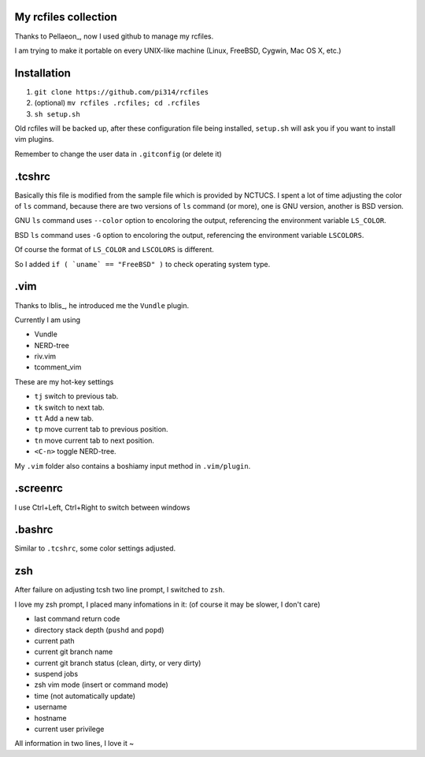 My rcfiles collection
=====================

Thanks to Pellaeon_, now I used github to manage my rcfiles.

..  Pellaeon_: https://github.com/pellaeon

I am trying to make it portable on every UNIX-like machine (Linux, FreeBSD, Cygwin, Mac OS X, etc.)

Installation
============

1.  ``git clone https://github.com/pi314/rcfiles``
2.  (optional) ``mv rcfiles .rcfiles; cd .rcfiles``
3.  ``sh setup.sh``

Old rcfiles will be backed up, after these configuration file being installed, ``setup.sh`` will ask you if you want to install vim plugins.

Remember to change the user data in ``.gitconfig`` (or delete it)

.tcshrc
=======

Basically this file is modified from the sample file which is provided by NCTUCS.
I spent a lot of time adjusting the color of ``ls`` command,
because there are two versions of ``ls`` command (or more), one is GNU version, another is BSD version.

GNU ``ls`` command uses ``--color`` option to encoloring the output,
referencing the environment variable ``LS_COLOR``.

BSD ``ls`` command uses ``-G`` option to encoloring the output,
referencing the environment variable ``LSCOLORS``.

Of course the format of ``LS_COLOR`` and ``LSCOLORS`` is different.

So I added ``if ( `uname` == "FreeBSD" )`` to check operating system type.

.vim
====
Thanks to Iblis_, he introduced me the ``Vundle`` plugin.

..  Iblis_: https://github.com/iblis17

Currently I am using

- Vundle
- NERD-tree
- riv.vim
- tcomment_vim

These are my hot-key settings

- ``tj`` switch to previous tab.
- ``tk`` switch to next tab.
- ``tt`` Add a new tab.
- ``tp`` move current tab to previous position.
- ``tn`` move current tab to next position.
- ``<C-n>`` toggle NERD-tree.

My ``.vim`` folder also contains a boshiamy input method in ``.vim/plugin``.

.screenrc
===========

I use Ctrl+Left, Ctrl+Right to switch between windows

.bashrc
=======

Similar to ``.tcshrc``, some color settings adjusted.

zsh
===

After failure on adjusting tcsh two line prompt, I switched to ``zsh``.

I love my zsh prompt, I placed many infomations in it: (of course it may be slower, I don't care)

- last command return code
- directory stack depth (``pushd`` and ``popd``)
- current path
- current git branch name
- current git branch status (clean, dirty, or very dirty)
- suspend jobs
- zsh vim mode (insert or command mode)
- time (not automatically update)
- username
- hostname
- current user privilege

All information in two lines, I love it ~
